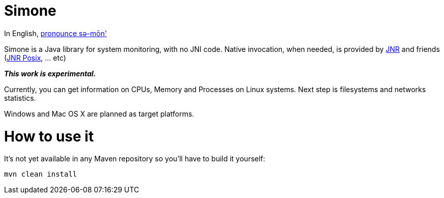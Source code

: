= Simone

In English, http://en.wiktionary.org/wiki/Simone[pronounce sə-mōn']

Simone is a Java library for system monitoring, with no JNI code. Native invocation, when needed, is provided by
https://github.com/jnr/jnr-ffi[JNR] and friends (https://github.com/jnr/jnr-posix[JNR Posix], ... etc)

*_This work is experimental._*

Currently, you can get information on CPUs, Memory and Processes on Linux systems. Next step is filesystems and
networks statistics.

Windows and Mac OS X are planned as target platforms.

= How to use it

It's not yet available in any Maven repository so you'll have to build it yourself:
[source,bash]
mvn clean install
